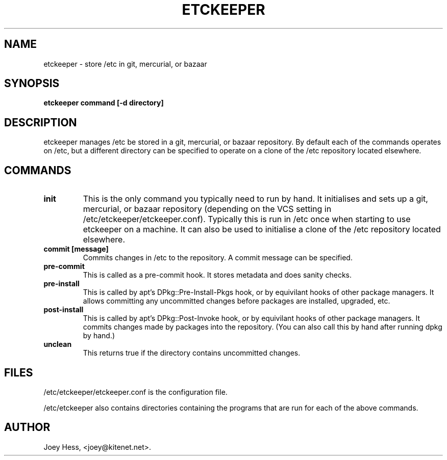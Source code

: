 .\" -*- nroff -*-
.TH ETCKEEPER 1 "" "" ""
.SH NAME
etckeeper \- store /etc in git, mercurial, or bazaar
.SH SYNOPSIS
.B etckeeper command [-d directory]
.SH DESCRIPTION
etckeeper manages /etc be stored in a git, mercurial, or bazaar
repository. By default each of the commands operates on /etc, but a
different directory can be specified to operate on a clone of the /etc
repository located elsewhere.
.SH COMMANDS
.TP
.B init
This is the only command you typically need to run by hand. It
initialises and sets up a git, mercurial, or bazaar repository
(depending on the VCS setting in
/etc/etckeeper/etckeeper.conf). Typically this is run in /etc once
when starting to use etckeeper on a machine. It can also be used to
initialise a clone of the /etc repository located elsewhere.
.TP
.B commit [message]
Commits changes in /etc to the repository. A commit message can be
specified.
.TP
.B pre-commit
This is called as a pre-commit hook. It stores metadata and does sanity
checks.
.TP
.B pre-install
This is called by apt's DPkg::Pre-Install-Pkgs hook, or by equivilant hooks
of other package managers. It allows committing any uncommitted changes before
packages are installed, upgraded, etc.
.TP
.B post-install
This is called by apt's DPkg::Post-Invoke hook, or by equivilant hooks
of other package managers. It commits changes made by packages into the
repository. (You can also call this by hand after running dpkg by hand.)
.TP
.B unclean
This returns true if the directory contains uncommitted changes.
.SH FILES
/etc/etckeeper/etckeeper.conf is the configuration file.

/etc/etckeeper also contains directories containing the programs that are
run for each of the above commands.
.SH AUTHOR 
Joey Hess, <joey@kitenet.net>.
